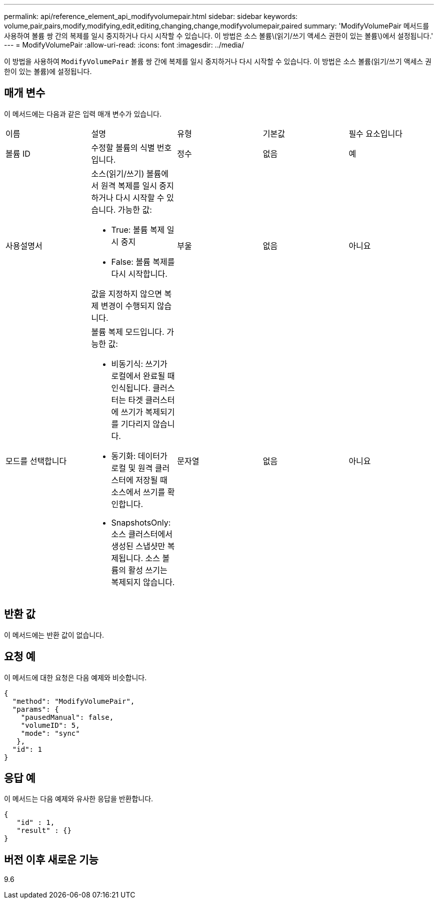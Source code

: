 ---
permalink: api/reference_element_api_modifyvolumepair.html 
sidebar: sidebar 
keywords: volume,pair,pairs,modify,modifying,edit,editing,changing,change,modifyvolumepair,paired 
summary: 'ModifyVolumePair 메서드를 사용하여 볼륨 쌍 간의 복제를 일시 중지하거나 다시 시작할 수 있습니다. 이 방법은 소스 볼륨\(읽기/쓰기 액세스 권한이 있는 볼륨\)에서 설정됩니다.' 
---
= ModifyVolumePair
:allow-uri-read: 
:icons: font
:imagesdir: ../media/


[role="lead"]
이 방법을 사용하여 `ModifyVolumePair` 볼륨 쌍 간에 복제를 일시 중지하거나 다시 시작할 수 있습니다. 이 방법은 소스 볼륨(읽기/쓰기 액세스 권한이 있는 볼륨)에 설정됩니다.



== 매개 변수

이 메서드에는 다음과 같은 입력 매개 변수가 있습니다.

|===


| 이름 | 설명 | 유형 | 기본값 | 필수 요소입니다 


 a| 
볼륨 ID
 a| 
수정할 볼륨의 식별 번호입니다.
 a| 
정수
 a| 
없음
 a| 
예



 a| 
사용설명서
 a| 
소스(읽기/쓰기) 볼륨에서 원격 복제를 일시 중지하거나 다시 시작할 수 있습니다. 가능한 값:

* True: 볼륨 복제 일시 중지
* False: 볼륨 복제를 다시 시작합니다.


값을 지정하지 않으면 복제 변경이 수행되지 않습니다.
 a| 
부울
 a| 
없음
 a| 
아니요



 a| 
모드를 선택합니다
 a| 
볼륨 복제 모드입니다. 가능한 값:

* 비동기식: 쓰기가 로컬에서 완료될 때 인식됩니다. 클러스터는 타겟 클러스터에 쓰기가 복제되기를 기다리지 않습니다.
* 동기화: 데이터가 로컬 및 원격 클러스터에 저장될 때 소스에서 쓰기를 확인합니다.
* SnapshotsOnly: 소스 클러스터에서 생성된 스냅샷만 복제됩니다. 소스 볼륨의 활성 쓰기는 복제되지 않습니다.

 a| 
문자열
 a| 
없음
 a| 
아니요

|===


== 반환 값

이 메서드에는 반환 값이 없습니다.



== 요청 예

이 메서드에 대한 요청은 다음 예제와 비슷합니다.

[listing]
----
{
  "method": "ModifyVolumePair",
  "params": {
    "pausedManual": false,
    "volumeID": 5,
    "mode": "sync"
   },
  "id": 1
}
----


== 응답 예

이 메서드는 다음 예제와 유사한 응답을 반환합니다.

[listing]
----
{
   "id" : 1,
   "result" : {}
}
----


== 버전 이후 새로운 기능

9.6
